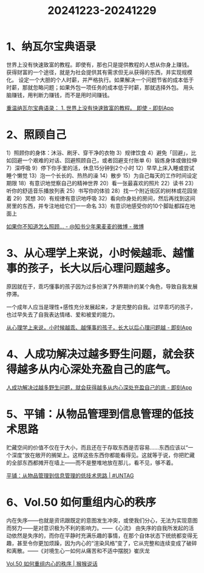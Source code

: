 :PROPERTIES:
:ID:       E1D5A48C-8511-4087-BD75-8925817B3D0A
:END:
#+title: 20241223-20241229
#+filetags: :weekly:info:


* 1、纳瓦尔宝典语录

世界上没有快速致富的教程。即使有，那也只是提供教程的人想从你身上赚钱。
获得财富的一个途径，就是为社会提供其有需求但无从获得的东西，并实现规模化。
设定一个大胆的个人时薪，并严格执行。如果解决一个问题节省的成本低于时薪，那就忽略问题；如果外包一项任务的成本低于时薪，那就选择外包。
用头脑赚钱，用判断力赚钱，而不是用时间赚钱。

[[https://m.okjike.com/originalPosts/6760ebc14029c2472055f288][重温纳瓦尔宝典语录： 1. 世界上没有快速致富的教程。 即使 - 即刻App]]


* 2、照顾自己

1）照顾你的身体：沐浴、刷牙、穿干净的衣物 
3）规律饮食 
4）避免「回避」，比如回避一个艰难的对话、回避照顾自己，或者回避支付账单
6）锻炼身体或做拉伸 
7）深呼吸 
9）停下你手里的活，休息15分钟到2个小时
12）早早上床入睡或尝试睡个懒觉 
13）泡一个长长的、热热的澡 
14）散步 
15）为自己每天的工作时间设定期限 
18）有意识地觉察自己的精神世界 
20）看一张最喜欢的照片 
22）读书 
23）听你的舒适音乐播放列表 
25）书写你的体验 
28）找一个附近街区的树林或花园坐着 
29）冥想
30）有规律有意识地呼吸
32）看向你身处的房间，然后再找到这间房里的东西，并专注地给它们一一命名 
33）有意识地感受你的10个脚趾都踩在地面上 

[[https://weibo.com/6421571119/P6cWNe8qW][如果你不知道怎么照顾... - @知书少年果麦麦的微博 - 微博]]


* 3、从心理学上来说，小时候越乖、越懂事的孩子，长大以后心理问题越多。

原因就在于，乖巧懂事的孩子因为过多扮演了外界期许的某个角色，导致自我发展停滞。

一个成年人应当是理性+感性充分发展起来，才是完整的自我。过早乖巧的孩子，也过早失去了自我表达情绪、爱和被爱的能力。

[[https://m.okjike.com/originalPosts/6767f584cc17b0c5d3c904b9][从心理学上来说，小时候越乖、越懂事的孩子，长大以后心理问题越 - 即刻App]]


* 4、人成功解决过越多野生问题，就会获得越多从内心深处充盈自己的底气。

[[https://m.okjike.com/originalPosts/676a1d98b8e0dfdbab37b60b][人成功解决过越多野生问题，就会获得越多从内心深处充盈自己的底 - 即刻App]]


* 5、平铺：从物品管理到信息管理的低技术思路

贮藏空间的价值不仅在于大小，而且还在于存取东西是否容易……东西应该以“一个深度”放在敞开的搁架上。这样这些东西你都能看得见。这就等于说，你把贮藏的全部东西都摊开在墙上——而不是整堆地放在那儿，看不见，够不着。

[[https://utgd.net/article/20639][平铺：从物品管理到信息管理的低技术思路 | #UNTAG]]


* 6、Vol.50 如何重组内心的秩序

内在失序——也就是资讯跟既定的意图发生冲突，或使我们分心，无法为实现意图而努力——是对意识极为不利的影响力。——《心流》
由失序的自我所发起的活动依然是失序的，而你在平静时充满乐趣的事情，在那个自体状态下统统都变得无趣，甚至令你更加烦躁，因为内心的“渲染风格”变了，它从完整和连续变成了破碎和离散。——《对境生心一如何从痛苦和不适中摆脱》崔庆龙

[[https://housirui.zhubai.love/posts/2482988486132322304][Vol.50 如何重组内心的秩序 | 猴猴说话]]
